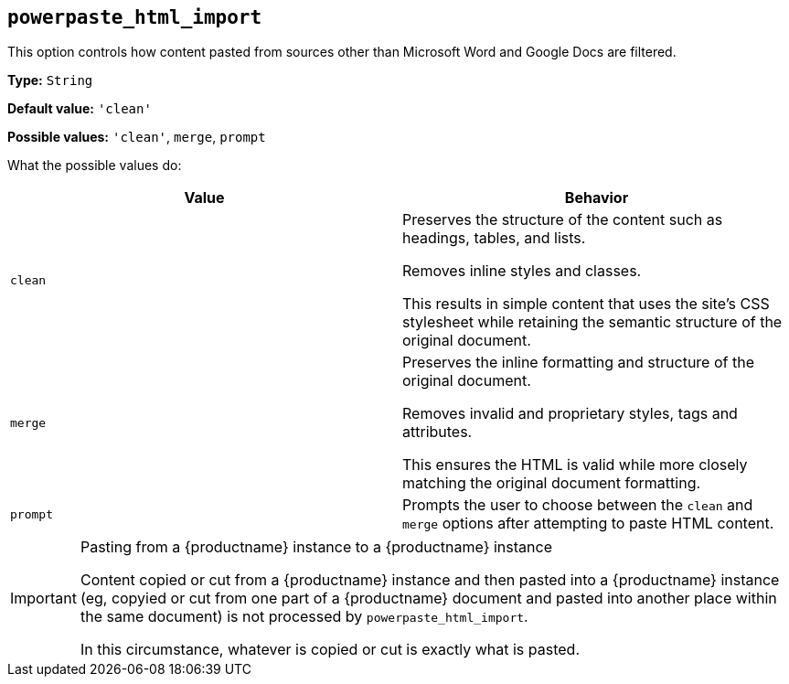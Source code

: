 [[powerpaste_html_import]]
== `+powerpaste_html_import+`

This option controls how content pasted from sources other than Microsoft Word and Google Docs are filtered.

*Type:* `+String+`

*Default value:* `+'clean'+`

*Possible values:* `+'clean'+`, `+merge+`, `+prompt+`

What the possible values do:

[cols="1,1"]
|===
|Value |Behavior

|`+clean+`
|Preserves the structure of the content such as headings, tables, and lists.

Removes inline styles and classes.

This results in simple content that uses the site’s CSS stylesheet while retaining the semantic structure of the original document.

|`+merge+`
|Preserves the inline formatting and structure of the original document.

Removes invalid and proprietary styles, tags and attributes.

This ensures the HTML is valid while more closely matching the original document formatting.

|`+prompt+`
|Prompts the user to choose between the `+clean+` and `+merge+` options after attempting to paste HTML content.
|===

[IMPORTANT]
.Pasting from a {productname} instance to a {productname} instance
====
Content copied or cut from a {productname} instance and then pasted into a {productname} instance (eg, copyied or cut from one part of a {productname} document and pasted into another place within the same document) is not processed by `+powerpaste_html_import+`.

In this circumstance, whatever is copied or cut is exactly what is pasted.
====

